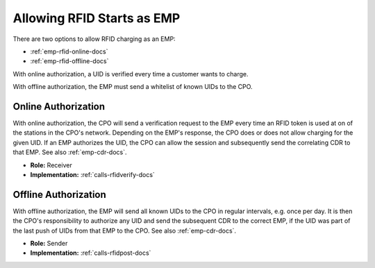 .. _emp-rfid-start-docs:

Allowing RFID Starts as EMP
===========================
There are two options to allow RFID charging as an EMP:

* :ref:`emp-rfid-online-docs`
* :ref:`emp-rfid-offline-docs`

With online authorization,
a UID is verified every time a customer wants to charge.

With offline authorization,
the EMP must send a whitelist of known UIDs to the CPO.

.. _emp-rfid-online-docs:

Online Authorization
--------------------
With online authorization,
the CPO will send a verification request to the EMP every time an RFID token is used at on of the stations in the CPO's network.
Depending on the EMP's response,
the CPO does or does not allow charging for the given UID.
If an EMP authorizes the UID,
the CPO can allow the session and subsequently send the correlating CDR to that EMP.
See also :ref:`emp-cdr-docs`.

* **Role:** Receiver
* **Implementation:** :ref:`calls-rfidverify-docs`

.. _emp-rfid-offline-docs:

Offline Authorization
---------------------
With offline authorization,
the EMP will send all known UIDs to the CPO in regular intervals,
e.g. once per day.
It is then the CPO's responsibility to authorize any UID and send the subsequent CDR to the correct EMP,
if the UID was part of the last push of UIDs from that EMP to the CPO.
See also :ref:`emp-cdr-docs`.

* **Role:** Sender
* **Implementation:** :ref:`calls-rfidpost-docs`
